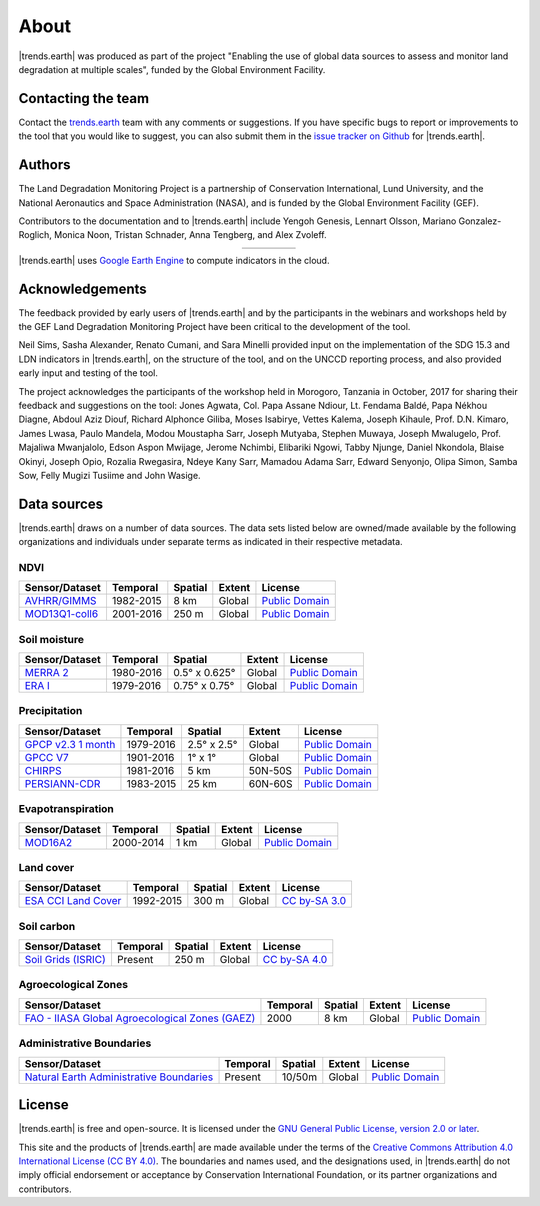 ﻿About
=====

|trends.earth| was produced as part of the project "Enabling the use of global 
data sources to assess and monitor land degradation at multiple scales", funded 
by the Global Environment Facility.

Contacting the team
-------------------

Contact the `trends.earth <mailto:trends.earth@conservation.org>`_ team with 
any comments or suggestions. If you have specific bugs to report or 
improvements to the tool that you would like to suggest, you can also submit 
them in the `issue tracker on Github 
<https://github.com/ConservationInternational/trends.earth/issues>`_ for 
|trends.earth|.

Authors
-------

The Land Degradation Monitoring Project is a partnership of Conservation 
International, Lund University, and the National Aeronautics and Space 
Administration (NASA), and is funded by the Global Environment Facility (GEF).

Contributors to the documentation and to |trends.earth| include Yengoh Genesis, 
Lennart Olsson, Mariano Gonzalez-Roglich, Monica Noon, Tristan Schnader, Anna 
Tengberg, and Alex Zvoleff.

.. |logoCI| image:: /static/common/logo_CI_square.png
    :width: 150
    :target: http://www.conservation.org
.. |logoLund| image:: /static/common/logo_Lund_square.png
    :width: 125
    :target: http://www.lunduniversity.lu.se
.. |logoNASA| image:: /static/common/logo_NASA_square.png
    :width: 125
    :target: http://www.nasa.gov
.. |logoGEF| image:: /static/common/logo_GEF.png
    :width: 125
    :target: https://www.thegef.org

.. table::
    :align: center
    :widths: grid

    ======== ========== ========== =========
    |logoCI| |logoLund| |logoNASA| |logoGEF|
    ======== ========== ========== =========

|trends.earth| uses `Google Earth Engine <https://earthengine.google.com>`_ to 
compute indicators in the cloud.

.. image:: /static/common/logo_earth_engine.png
    :align: center
    :width: 250
    :target: https://earthengine.google.com

Acknowledgements
----------------

The feedback provided by early users of |trends.earth| and by the participants 
in the webinars and workshops held by the GEF Land Degradation Monitoring 
Project have been critical to the development of the tool.

Neil Sims, Sasha Alexander, Renato Cumani, and Sara Minelli provided input on 
the implementation of the SDG 15.3 and LDN indicators in |trends.earth|, on the 
structure of the tool, and on the UNCCD reporting process, and also provided 
early input and testing of the tool.

The project acknowledges the participants of the workshop held in Morogoro, 
Tanzania in October, 2017 for sharing their feedback and suggestions on the 
tool: Jones Agwata, Col. Papa Assane Ndiour, Lt. Fendama Baldé, Papa Nékhou 
Diagne, Abdoul Aziz Diouf, Richard Alphonce Giliba, Moses Isabirye, Vettes 
Kalema, Joseph Kihaule, Prof. D.N. Kimaro, James Lwasa, Paulo Mandela, Modou 
Moustapha Sarr, Joseph Mutyaba, Stephen Muwaya, Joseph Mwalugelo, Prof. 
Majaliwa Mwanjalolo, Edson Aspon Mwijage, Jerome Nchimbi, Elibariki Ngowi, 
Tabby Njunge, Daniel Nkondola, Blaise Okinyi, Joseph Opio, Rozalia Rwegasira, 
Ndeye Kany Sarr, Mamadou Adama Sarr, Edward Senyonjo, Olipa Simon, Samba Sow, 
Felly Mugizi Tusiime and John Wasige.


Data sources
------------

|trends.earth| draws on a number of data sources. The data sets listed below are 
owned/made available by the following organizations and individuals under 
separate terms as indicated in their respective metadata.

NDVI
~~~~

+------------------+-----------+---------+--------+------------------+
| Sensor/Dataset   | Temporal  | Spatial | Extent | License          |
+==================+===========+=========+========+==================+
| `AVHRR/GIMMS`_   | 1982-2015 | 8 km    | Global | `Public Domain`_ |
+------------------+-----------+---------+--------+------------------+
| `MOD13Q1-coll6`_ | 2001-2016 | 250 m   | Global | `Public Domain`_ |
+------------------+-----------+---------+--------+------------------+

.. _AVHRR/GIMMS: https://glam1.gsfc.nasa.gov
.. _MOD13Q1-coll6:
   https://lpdaac.usgs.gov/dataset_discovery/modis/modis_products_table/mod13q1_v006
   
Soil moisture
~~~~~~~~~~~~~

+----------------+-----------+---------------+--------+------------------+
| Sensor/Dataset | Temporal  | Spatial       | Extent | License          |
+================+===========+===============+========+==================+
| `MERRA 2`_     | 1980-2016 | 0.5° x 0.625° | Global | `Public Domain`_ |
+----------------+-----------+---------------+--------+------------------+
| `ERA I`_       | 1979-2016 | 0.75° x 0.75° | Global | `Public Domain`_ |
+----------------+-----------+---------------+--------+------------------+

.. _MERRA 2: https://gmao.gsfc.nasa.gov/reanalysis/MERRA-Land
.. _ERA I: 
   https://www.ecmwf.int/en/forecasts/datasets/reanalysis-datasets/era-interim-land

Precipitation
~~~~~~~~~~~~~

+----------------------+-----------+-------------+---------+------------------+
| Sensor/Dataset       | Temporal  | Spatial     | Extent  | License          |
+======================+===========+=============+=========+==================+
| `GPCP v2.3 1 month`_ | 1979-2016 | 2.5° x 2.5° | Global  | `Public Domain`_ |
+----------------------+-----------+-------------+---------+------------------+
| `GPCC V7`_           | 1901-2016 | 1° x 1°     | Global  | `Public Domain`_ |
+----------------------+-----------+-------------+---------+------------------+
| `CHIRPS`_            | 1981-2016 | 5 km        | 50N-50S | `Public Domain`_ |
+----------------------+-----------+-------------+---------+------------------+
| `PERSIANN-CDR`_      | 1983-2015 | 25 km       | 60N-60S | `Public Domain`_ |
+----------------------+-----------+-------------+---------+------------------+

.. _GPCP v2.3 1 month: https://www.esrl.noaa.gov/psd/data/gridded/data.gpcp.html
.. _GPCC V7: https://www.esrl.noaa.gov/psd/data/gridded/data.gpcc.html
.. _CHIRPS:  http://chg.geog.ucsb.edu/data/chirps
.. _PERSIANN-CDR: http://chrsdata.eng.uci.edu

Evapotranspiration
~~~~~~~~~~~~~~~~~~

+----------------+-----------+---------+--------+------------------+
| Sensor/Dataset | Temporal  | Spatial | Extent | License          |
+================+===========+=========+========+==================+
| MOD16A2_       | 2000-2014 | 1 km    | Global | `Public Domain`_ |
+----------------+-----------+---------+--------+------------------+

.. _MOD16A2:
   https://lpdaac.usgs.gov/dataset_discovery/modis/modis_products_table/mod16a2_v006

Land cover
~~~~~~~~~~

+-----------------------+-----------+---------+--------+-----------------+
| Sensor/Dataset        | Temporal  | Spatial | Extent | License         |
+=======================+===========+=========+========+=================+
| `ESA CCI Land Cover`_ | 1992-2015 | 300 m   | Global | `CC by-SA 3.0`_ |
+-----------------------+-----------+---------+--------+-----------------+

.. _ESA CCI Land Cover: https://www.esa-landcover-cci.org
.. _CC by-SA 3.0: https://creativecommons.org/licenses/by-sa/3.0/igo

Soil carbon
~~~~~~~~~~~

+-----------------------+----------+---------+--------+-----------------+
| Sensor/Dataset        | Temporal | Spatial | Extent | License         |
+=======================+==========+=========+========+=================+
| `Soil Grids (ISRIC)`_ | Present  | 250 m   | Global | `CC by-SA 4.0`_ |
+-----------------------+----------+---------+--------+-----------------+

.. _Soil Grids (ISRIC): https://www.soilgrids.org/
.. _CC by-SA 4.0: https://creativecommons.org/licenses/by-sa/4.0

Agroecological Zones
~~~~~~~~~~~~~~~~~~~~

+---------------------------------------------------+----------+---------+--------+------------------+
| Sensor/Dataset                                    | Temporal | Spatial | Extent | License          |
+===================================================+==========+=========+========+==================+
| `FAO - IIASA Global Agroecological Zones (GAEZ)`_ | 2000     | 8 km    | Global | `Public Domain`_ |
+---------------------------------------------------+----------+---------+--------+------------------+

.. _FAO - IIASA Global Agroecological Zones (GAEZ): http://www.fao.org/nr/gaez/en

Administrative Boundaries
~~~~~~~~~~~~~~~~~~~~~~~~~

+--------------------------------------------+----------+---------+--------+------------------+
| Sensor/Dataset                             | Temporal | Spatial | Extent | License          |
+============================================+==========+=========+========+==================+
| `Natural Earth Administrative Boundaries`_ | Present  | 10/50m  | Global | `Public Domain`_ |
+--------------------------------------------+----------+---------+--------+------------------+

.. _Natural Earth Administrative Boundaries: http://www.naturalearthdata.com

.. _Public Domain: https://creativecommons.org/publicdomain/zero/1.0

License
-------

|trends.earth| is free and open-source. It is licensed under the `GNU General 
Public License, version 2.0 or later 
<https://www.gnu.org/licenses/old-licenses/gpl-2.0.en.html>`_.

This site and the products of |trends.earth| are made available under the terms 
of the `Creative Commons Attribution 4.0 International License (CC BY 4.0) 
<https://creativecommons.org/licenses/by/4.0>`_. The boundaries and names used, 
and the designations used, in |trends.earth| do not imply official endorsement or 
acceptance by Conservation International Foundation, or its partner 
organizations and contributors. 
